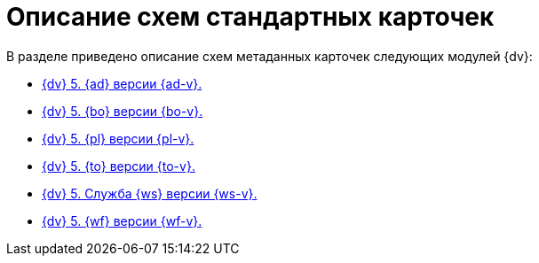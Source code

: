 = Описание схем стандартных карточек

.В разделе приведено описание схем метаданных карточек следующих модулей {dv}:
* xref:ApprovalDesigner.adoc[{dv} 5. {ad} версии {ad-v}.]
* xref:BackOffice.adoc[{dv} 5. {bo} версии {bo-v}.]
* xref:Platform.adoc[{dv} 5. {pl} версии {pl-v}.]
* xref:TakeOffice.adoc[{dv} 5. {to} версии {to-v}.]
* xref:WorkerService.adoc[{dv} 5. Служба {ws} версии {ws-v}.]
* xref:Workflow.adoc[{dv} 5. {wf} версии {wf-v}.]
